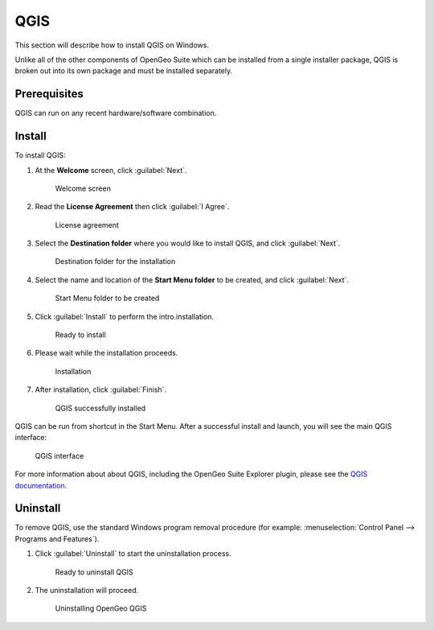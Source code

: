 .. _intro.installation.windows.qgis:

QGIS
====

This section will describe how to install QGIS on Windows.

Unlike all of the other components of OpenGeo Suite which can be installed from a single installer package, QGIS is broken out into its own package and must be installed separately.

Prerequisites
-------------

QGIS can run on any recent hardware/software combination.

Install
-------

To install QGIS:

#. At the **Welcome** screen, click :guilabel:`Next`.

   .. figure:: img/qgis-welcome.png

      Welcome screen

#. Read the **License Agreement** then click :guilabel:`I Agree`.

   .. figure:: img/qgis-license.png

      License agreement

#. Select the **Destination folder** where you would like to install QGIS, and click :guilabel:`Next`.

   .. figure:: img/qgis-directory.png

      Destination folder for the installation

#. Select the name and location of the **Start Menu folder** to be created, and click :guilabel:`Next`.

   .. figure:: img/qgis-startmenu.png

      Start Menu folder to be created

#. Click :guilabel:`Install` to perform the intro.installation.

   .. figure:: img/qgis-ready.png

      Ready to install

#. Please wait while the installation proceeds.

   .. figure:: img/qgis-install.png

      Installation

#. After installation, click :guilabel:`Finish`.

   .. figure:: img/qgis-finish.png

      QGIS successfully installed

QGIS can be run from shortcut in the Start Menu. After a successful install and launch, you will see the main QGIS interface:

.. figure:: img/qgis.png

   QGIS interface

For more information about about QGIS, including the OpenGeo Suite Explorer plugin, please see the `QGIS documentation <../../../qgis/>`__.

Uninstall
---------

To remove QGIS, use the standard Windows program removal procedure (for example: :menuselection:`Control Panel --> Programs and Features`).

#. Click :guilabel:`Uninstall` to start the uninstallation process.

   .. figure:: img/uninstall.png

      Ready to uninstall QGIS

#. The uninstallation will proceed.

   .. figure:: img/uninstalling.png

      Uninstalling OpenGeo QGIS

